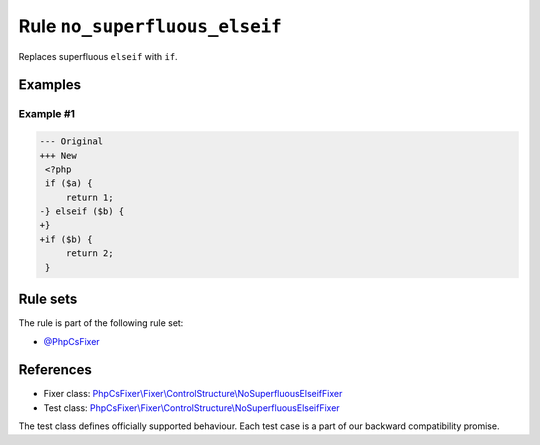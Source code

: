 ==============================
Rule ``no_superfluous_elseif``
==============================

Replaces superfluous ``elseif`` with ``if``.

Examples
--------

Example #1
~~~~~~~~~~

.. code-block:: diff

   --- Original
   +++ New
    <?php
    if ($a) {
        return 1;
   -} elseif ($b) {
   +}
   +if ($b) {
        return 2;
    }

Rule sets
---------

The rule is part of the following rule set:

- `@PhpCsFixer <./../../ruleSets/PhpCsFixer.rst>`_

References
----------

- Fixer class: `PhpCsFixer\\Fixer\\ControlStructure\\NoSuperfluousElseifFixer <./../../../src/Fixer/ControlStructure/NoSuperfluousElseifFixer.php>`_
- Test class: `PhpCsFixer\\Fixer\\ControlStructure\\NoSuperfluousElseifFixer <./../../../tests/Fixer/ControlStructure/NoSuperfluousElseifFixerTest.php>`_

The test class defines officially supported behaviour. Each test case is a part of our backward compatibility promise.
